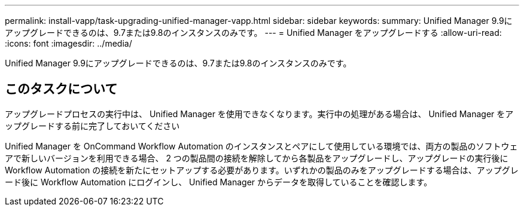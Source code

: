 ---
permalink: install-vapp/task-upgrading-unified-manager-vapp.html 
sidebar: sidebar 
keywords:  
summary: Unified Manager 9.9にアップグレードできるのは、9.7または9.8のインスタンスのみです。 
---
= Unified Manager をアップグレードする
:allow-uri-read: 
:icons: font
:imagesdir: ../media/


[role="lead"]
Unified Manager 9.9にアップグレードできるのは、9.7または9.8のインスタンスのみです。



== このタスクについて

アップグレードプロセスの実行中は、 Unified Manager を使用できなくなります。実行中の処理がある場合は、 Unified Manager をアップグレードする前に完了しておいてください

Unified Manager を OnCommand Workflow Automation のインスタンスとペアにして使用している環境では、両方の製品のソフトウェアで新しいバージョンを利用できる場合、 2 つの製品間の接続を解除してから各製品をアップグレードし、アップグレードの実行後に Workflow Automation の接続を新たにセットアップする必要があります。いずれかの製品のみをアップグレードする場合は、アップグレード後に Workflow Automation にログインし、 Unified Manager からデータを取得していることを確認します。
